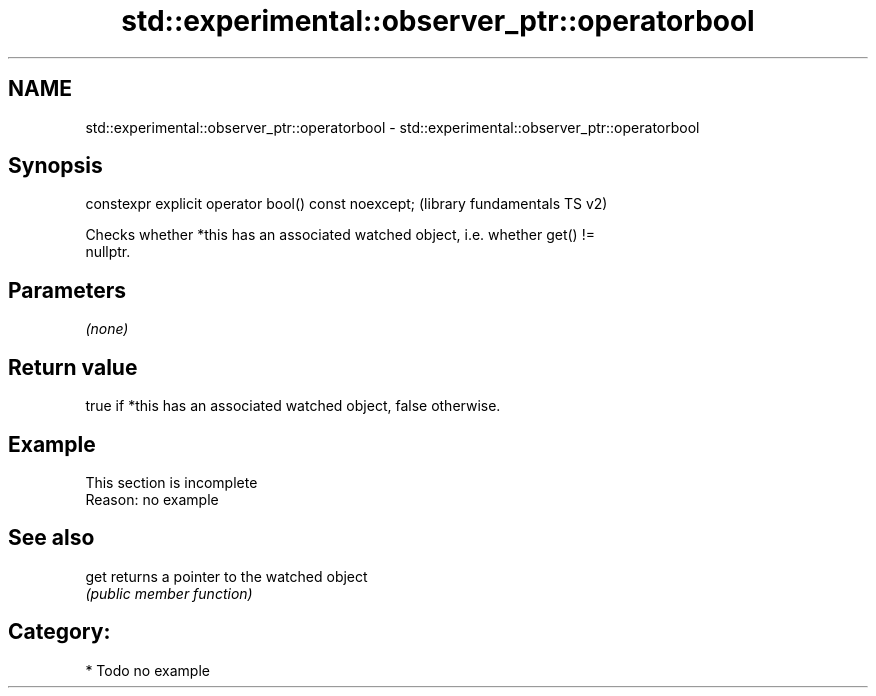 .TH std::experimental::observer_ptr::operatorbool 3 "2019.03.28" "http://cppreference.com" "C++ Standard Libary"
.SH NAME
std::experimental::observer_ptr::operatorbool \- std::experimental::observer_ptr::operatorbool

.SH Synopsis
   constexpr explicit operator bool() const noexcept;  (library fundamentals TS v2)

   Checks whether *this has an associated watched object, i.e. whether get() !=
   nullptr.

.SH Parameters

   \fI(none)\fP

.SH Return value

   true if *this has an associated watched object, false otherwise.

.SH Example

    This section is incomplete
    Reason: no example

.SH See also

   get returns a pointer to the watched object
       \fI(public member function)\fP 

.SH Category:

     * Todo no example
